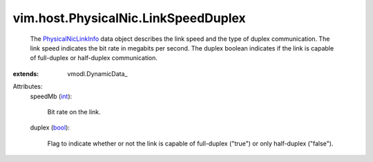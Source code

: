 
vim.host.PhysicalNic.LinkSpeedDuplex
====================================
  The `PhysicalNicLinkInfo <vim/host/PhysicalNic/LinkSpeedDuplex.rst>`_ data object describes the link speed and the type of duplex communication. The link speed indicates the bit rate in megabits per second. The duplex boolean indicates if the link is capable of full-duplex or half-duplex communication.
:extends: vmodl.DynamicData_

Attributes:
    speedMb (`int <https://docs.python.org/2/library/stdtypes.html>`_):

       Bit rate on the link.
    duplex (`bool <https://docs.python.org/2/library/stdtypes.html>`_):

       Flag to indicate whether or not the link is capable of full-duplex ("true") or only half-duplex ("false").
